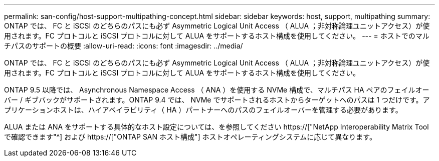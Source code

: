 ---
permalink: san-config/host-support-multipathing-concept.html 
sidebar: sidebar 
keywords: host, support, multipathing 
summary: ONTAP では、 FC と iSCSI のどちらのパスにも必ず Asymmetric Logical Unit Access （ ALUA ；非対称論理ユニットアクセス）が使用されます。FC プロトコルと iSCSI プロトコルに対して ALUA をサポートするホスト構成を使用してください。 
---
= ホストでのマルチパスのサポートの概要
:allow-uri-read: 
:icons: font
:imagesdir: ../media/


[role="lead"]
ONTAP では、 FC と iSCSI のどちらのパスにも必ず Asymmetric Logical Unit Access （ ALUA ；非対称論理ユニットアクセス）が使用されます。FC プロトコルと iSCSI プロトコルに対して ALUA をサポートするホスト構成を使用してください。

ONTAP 9.5 以降では、 Asynchronous Namespace Access （ ANA ）を使用する NVMe 構成で、マルチパス HA ペアのフェイルオーバー / ギブバックがサポートされます。ONTAP 9.4 では、 NVMe でサポートされるホストからターゲットへのパスは 1 つだけです。アプリケーションホストは、ハイアベイラビリティ（ HA ）パートナーへのパスのフェイルオーバーを管理する必要があります。

ALUA または ANA をサポートする具体的なホスト設定については、を参照してください https://["NetApp Interoperability Matrix Tool で確認できます"^] および https://["ONTAP SAN ホスト構成"] ホストオペレーティングシステムに応じて異なります。
